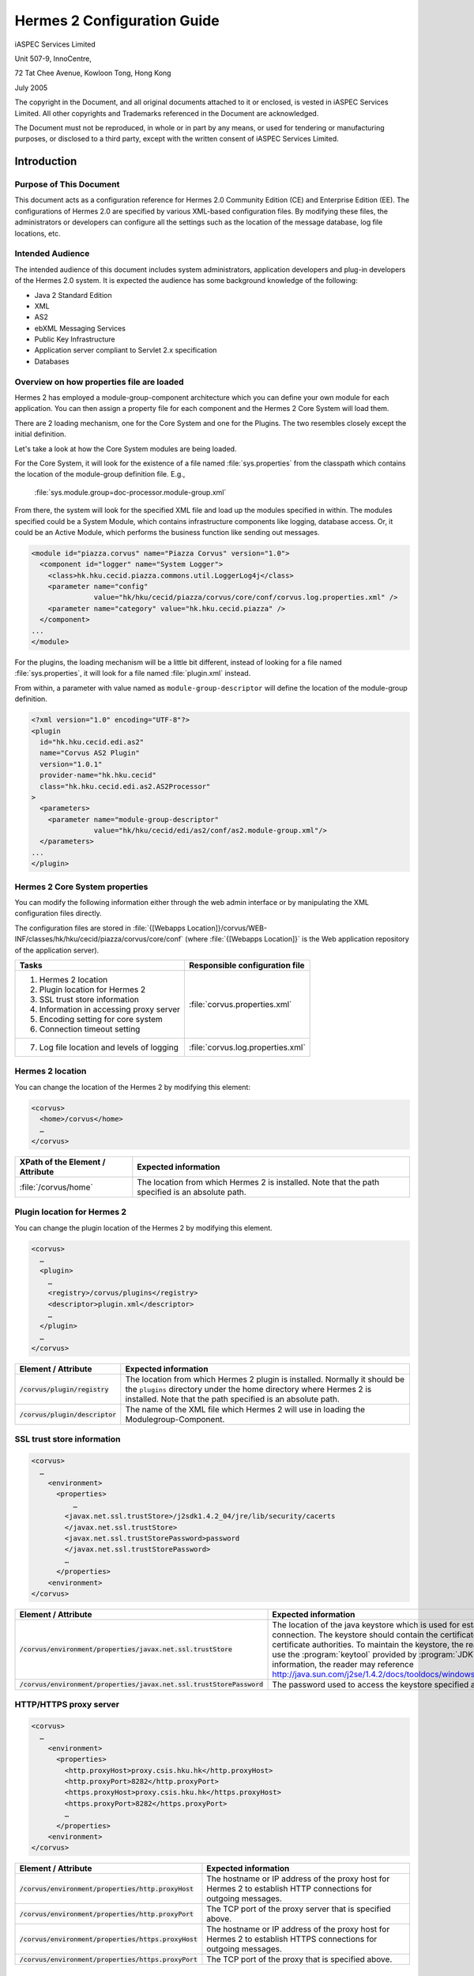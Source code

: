 .. _configuration:

Hermes 2 Configuration Guide
============================

iASPEC Services Limited

Unit 507-9, InnoCentre, 

72 Tat Chee Avenue, Kowloon Tong, Hong Kong

July 2005

The copyright in the Document, and all original documents attached to it or enclosed, is vested in iASPEC Services Limited.  All other copyrights and Trademarks referenced in the Document are acknowledged.

The Document must not be reproduced, in whole or in part by any means, or used for tendering or manufacturing purposes, or disclosed to a third party, except with the written consent of iASPEC Services Limited.


Introduction
------------

Purpose of This Document
^^^^^^^^^^^^^^^^^^^^^^^^

This document acts as a configuration reference for Hermes 2.0 Community Edition (CE) and Enterprise Edition (EE). The configurations of Hermes 2.0 are specified by various XML-based configuration files. By modifying these files, the administrators or developers can configure all the settings such as the location of the message database, log file locations, etc.

Intended Audience
^^^^^^^^^^^^^^^^^

The intended audience of this document includes system administrators, application developers and plug-in developers of the Hermes 2.0 system. It is expected the audience has some background knowledge of the following:

*   Java 2 Standard Edition
*   XML
*   AS2
*   ebXML Messaging Services
*   Public Key Infrastructure
*   Application server compliant to Servlet 2.x specification
*   Databases

Overview on how properties file are loaded
^^^^^^^^^^^^^^^^^^^^^^^^^^^^^^^^^^^^^^^^^^

Hermes 2 has employed a module-group-component architecture which you can define your own module for each application. You can then assign a property file for each component and the Hermes 2 Core System will load them.

There are 2 loading mechanism, one for the Core System and one for the Plugins. The two resembles closely except the initial definition.  

Let's take a look at how the Core System modules are being loaded. 

.. image:: _static/images/2-overview-1.jpeg

For the Core System, it will look for the existence of a file named :file:`sys.properties` from the classpath which contains the location of the module-group definition file. E.g.,

    :file:`sys.module.group=doc-processor.module-group.xml`

From there, the system will look for the specified XML file and load up the modules specified in within. The modules specified could be a System Module, which contains infrastructure components like logging, database access. Or, it could be an Active Module, which performs the business function like sending out messages.

.. code-block:: xml

   <module id="piazza.corvus" name="Piazza Corvus" version="1.0">
     <component id="logger" name="System Logger">
       <class>hk.hku.cecid.piazza.commons.util.LoggerLog4j</class>
       <parameter name="config" 
                  value="hk/hku/cecid/piazza/corvus/core/conf/corvus.log.properties.xml" />		
       <parameter name="category" value="hk.hku.cecid.piazza" />
     </component>
   ...
   </module>

For the plugins, the loading mechanism will be a little bit different, instead of looking for a file named :file:`sys.properties`, it will look for a file named :file:`plugin.xml` instead. 

.. image:: _static/images/2-overview-2.jpeg

From within, a parameter with value named as :literal:`module-group-descriptor` will define the location of the module-group definition.

.. code-block:: xml

   <?xml version="1.0" encoding="UTF-8"?>
   <plugin
     id="hk.hku.cecid.edi.as2"
     name="Corvus AS2 Plugin"
     version="1.0.1"
     provider-name="hk.hku.cecid"
     class="hk.hku.cecid.edi.as2.AS2Processor"
   >
     <parameters>
       <parameter name="module-group-descriptor"
                  value="hk/hku/cecid/edi/as2/conf/as2.module-group.xml"/>
     </parameters>
   ...
   </plugin>

Hermes 2 Core System properties
^^^^^^^^^^^^^^^^^^^^^^^^^^^^^^^
You can modify the following information either through the web admin interface or by manipulating the XML configuration files directly.

The configuration files are stored in :file:`{[Webapps Location]}/corvus/WEB-INF/classes/hk/hku/cecid/piazza/corvus/core/conf` (where :file:`{[Webapps Location]}` is the Web application repository of the application server).

+----------------------------------------------------------------------+----------------------------------------+
| Tasks                                                                | Responsible configuration file         |
+======================================================================+========================================+
| 1.    Hermes 2 location                                              |                                        |
|                                                                      |                                        | 
| 2.    Plugin location for Hermes 2                                   |                                        |
|                                                                      |                                        | 
| 3.    SSL trust store information                                    |                                        |
|                                                                      |                                        | 
| 4.    Information in accessing proxy server                          | :file:`corvus.properties.xml`          |           
|                                                                      |                                        | 
| 5.    Encoding setting for core system                               |                                        |       
|                                                                      |                                        | 
| 6.    Connection timeout setting                                     |                                        | 
+----------------------------------------------------------------------+----------------------------------------+
| 7.    Log file location and levels of logging                        | :file:`corvus.log.properties.xml`      |
+----------------------------------------------------------------------+----------------------------------------+

Hermes 2 location
^^^^^^^^^^^^^^^^^
You can change the location of the Hermes 2 by modifying this element:

.. code-block:: xml

   <corvus>
     <home>/corvus</home>
     …
   </corvus>

+----------------------------------+--------------------------------------------------------------------------------------------------+
| XPath of the Element / Attribute | Expected information                                                                             |
+==================================+==================================================================================================+
| :file:`/corvus/home`             | The location from which Hermes 2 is installed. Note that the path specified is an absolute path. |
+----------------------------------+--------------------------------------------------------------------------------------------------+
 
Plugin location for Hermes 2
^^^^^^^^^^^^^^^^^^^^^^^^^^^^
You can change the plugin location of the Hermes 2 by modifying this element.

.. code-block:: xml

   <corvus>
     …
     <plugin>
       …   
       <registry>/corvus/plugins</registry>
       <descriptor>plugin.xml</descriptor>
       …
     </plugin>
     …
   </corvus>

+-----------------------------------+-----------------------------------------------------------------------------------------------------------------------------------------------------------------------------------------------------------------------+
| Element / Attribute               | Expected information                                                                                                                                                                                                  |
+===================================+=======================================================================================================================================================================================================================+
| :code:`/corvus/plugin/registry`   | The location from which Hermes 2 plugin is installed. Normally it should be the :literal:`plugins` directory under the home directory where Hermes 2 is installed.  Note that the path specified is an absolute path. |
+-----------------------------------+-----------------------------------------------------------------------------------------------------------------------------------------------------------------------------------------------------------------------+
| :code:`/corvus/plugin/descriptor` | The name of the XML file which Hermes 2 will use in loading the Modulegroup-Component.                                                                                                                                |
+-----------------------------------+-----------------------------------------------------------------------------------------------------------------------------------------------------------------------------------------------------------------------+

SSL trust store information
^^^^^^^^^^^^^^^^^^^^^^^^^^^
.. code-block:: xml

   <corvus>
     …
       <environment>
         <properties>
             …
           <javax.net.ssl.trustStore>/j2sdk1.4.2_04/jre/lib/security/cacerts
           </javax.net.ssl.trustStore>
           <javax.net.ssl.trustStorePassword>password
           </javax.net.ssl.trustStorePassword>
           …
         </properties>
       <environment>
   </corvus>


+-------------------------------------------------------------------------+---------------------------------------------------------------------------------------------------------------------------------------------------------------------------------------------------------------------------------------------------------------------------------------------------------------------------------------------------------------------------------------------+
| Element / Attribute                                                     | Expected information                                                                                                                                                                                                                                                                                                                                                                        |
+=========================================================================+=============================================================================================================================================================================================================================================================================================================================================================================================+
| :code:`/corvus/environment/properties/javax.net.ssl.trustStore`         | The location of the java keystore which is used for establishing SSL connection. The keystore should contain the certificates of trusted certificate authorities. To maintain the keystore, the reader should use the :program:`keytool` provided by :program:`JDK`. For more information, the reader may reference http://java.sun.com/j2se/1.4.2/docs/tooldocs/windows/keytool.html.      |
+-------------------------------------------------------------------------+---------------------------------------------------------------------------------------------------------------------------------------------------------------------------------------------------------------------------------------------------------------------------------------------------------------------------------------------------------------------------------------------+
| :code:`/corvus/environment/properties/javax.net.ssl.trustStorePassword` | The password used to access the keystore specified above.                                                                                                                                                                                                                                                                                                                                   |
+-------------------------------------------------------------------------+---------------------------------------------------------------------------------------------------------------------------------------------------------------------------------------------------------------------------------------------------------------------------------------------------------------------------------------------------------------------------------------------+

HTTP/HTTPS proxy server
^^^^^^^^^^^^^^^^^^^^^^^

.. code-block:: xml

   <corvus>
     …
       <environment>
         <properties>
           <http.proxyHost>proxy.csis.hku.hk</http.proxyHost> 
           <http.proxyPort>8282</http.proxyPort> 
           <https.proxyHost>proxy.csis.hku.hk</https.proxyHost> 
           <https.proxyPort>8282</https.proxyPort>
           …
         </properties>
       <environment>
   </corvus>


+--------------------------------------------------------+-----------------------------------------------------------------------------------------------------------------+
| Element / Attribute                                    | Expected information                                                                                            |
+========================================================+=================================================================================================================+
| :code:`/corvus/environment/properties/http.proxyHost`  | The hostname or IP address of the proxy host for Hermes 2 to establish HTTP connections for outgoing messages.  |
+--------------------------------------------------------+-----------------------------------------------------------------------------------------------------------------+
| :code:`/corvus/environment/properties/http.proxyPort`  | The TCP port of the proxy server that is specified above.                                                       |
+--------------------------------------------------------+-----------------------------------------------------------------------------------------------------------------+
| :code:`/corvus/environment/properties/https.proxyHost` | The hostname or IP address of the proxy host for Hermes 2 to establish HTTPS connections for outgoing messages. |
+--------------------------------------------------------+-----------------------------------------------------------------------------------------------------------------+
| :code:`/corvus/environment/properties/https.proxyPort` | The TCP port of the proxy that is specified above.                                                              |
+--------------------------------------------------------+-----------------------------------------------------------------------------------------------------------------+

Encoding setting for core system
^^^^^^^^^^^^^^^^^^^^^^^^^^^^^^^^

.. code-block:: xml

   <corvus>
     …
       <encoding>
         <servlet-request>UTF-8</servlet-request>
         <servlet-response>text/html;UTF-8</servlet-response>
       </encoding>
   …
   </corvus>


+-------------------------------------------+----------------------------------------------------------------------------------------------------------------------------------------------+
| Element / Attribute                       | Expected information                                                                                                                         |
+===========================================+==============================================================================================================================================+
| :code:`/corvus/encoding/servlet-request`  | The encoding of the incoming HTTP or HTTPS requests. :literal:`UTF-8` is the recommended value because it can handle most written languages. |
+-------------------------------------------+----------------------------------------------------------------------------------------------------------------------------------------------+
| :code:`/corvus/encoding/servlet-response` | The encoding of the outgoing HTTP or HTTP responses.                                                                                         |
+-------------------------------------------+----------------------------------------------------------------------------------------------------------------------------------------------+

Connection timeout setting
^^^^^^^^^^^^^^^^^^^^^^^^^^
.. code-block:: xml

   <corvus>
       …
     <properties>
       …
       <sun.net.client.defaultConnectTimeout>30000</sun.net.client.defaultConnectTimeout>
       <sun.net.client.defaultReadTimeout>300000</sun.net.client.defaultReadTimeout>
       …
     </properties>
     …
   </corvus>


+----------------------------------------------------------------+----------------------------------------------------------------------------------------------------------------------------------------------------------------------------+
| Element / Attribute                                            | Expected information                                                                                                                                                       |
+================================================================+============================================================================================================================================================================+
| :code:`/corvus/properies/sun.net.client.defaultConnectTimeout` | It specifies the timeout (in milliseconds) to establish the HTTP or HTTPS connections for outgoing messages. :literal:`30` seconds is the recommended value.               |
+----------------------------------------------------------------+----------------------------------------------------------------------------------------------------------------------------------------------------------------------------+
| :code:`/corvus/properies/sun.net.client.defaultReadTimeout`    | It specifies the timeout (in milliseconds) when reading from input stream when a HTTP or HTTPS connection is established. :literal:`300` seconds is the recommended value. |
+----------------------------------------------------------------+----------------------------------------------------------------------------------------------------------------------------------------------------------------------------+

Log file location and levels of logging
To change the settings of the log reported by corvus, you will need to modify the XML file named :file:`corvus.log.properties.xml`. How to configure the logging module is the same as configuring Apache Log4j. Note that for configuring the logs of ebMS plug-ins, you need to edit another configuration file.

.. code-block:: xml

   <log4j:configuration debug="null" threshold="null" xmlns:log4j="http://jakarta.apache.org/log4j/">
   <appender name="corvus" class="org.apache.log4j.RollingFileAppender">     
     <param name="File" value="/corvus/corvus.log"/>     
     <param name="Encoding" value="UTF-8"/>     
     <param name="MaxFileSize" value="100KB"/>     
     <param name="MaxBackupIndex" value="1"/>     
     <layout class="org.apache.log4j.PatternLayout">       
       <param name="ConversionPattern" value="%d{yyyy-MM-dd HH:mm:ss} [%-12.12t] &lt;%-5p&gt; &lt;%m&gt;%n"/>     
     </layout>  
   </appender>
   <category additivity="true" name="hk.hku.cecid.piazza">
     <priority value="debug"/>
     <appender-ref ref="corvus"/>
   </category>
   </log4j:configuration>

+----------------------------------------------------------------------------------------------------------------------------------------------------------------------------------------------------------------------+------------------------------------------------------------------------------------------------------------------------------------------------------------------------------------------------------------------------------------------------------------------------------------------------------------------+
| Element / Attribute                                                                                                                                                                                                  | Expected information                                                                                                                                                                                                                                                                                             |
+======================================================================================================================================================================================================================+==================================================================================================================================================================================================================================================================================================================+
| :code:`log4j/category/priority`                                                                                                                                                                                      | The log level of the Corvus logging. The available levels are :code:`debug`, :code:`info`, :code:`warn`, :code:`error` and :code:`fatal`. If you set the value as :code:`debug`, all logs will be printed.                                                                                                       |
+----------------------------------------------------------------------------------------------------------------------------------------------------------------------------------------------------------------------+------------------------------------------------------------------------------------------------------------------------------------------------------------------------------------------------------------------------------------------------------------------------------------------------------------------+
| :code:`/log4j/category/appender-ref@ref`                                                                                                                                                                             | The name of the :code:`appender` to be used for logging. An :code:`appender` is to specify how to generate log files. In the above example, an :code:`appender` configuration element :code:`corvus` is used. The settings of the :code:`appender` are specified by the referenced :code:`appender` element.     |
+----------------------------------------------------------------------------------------------------------------------------------------------------------------------------------------------------------------------+------------------------------------------------------------------------------------------------------------------------------------------------------------------------------------------------------------------------------------------------------------------------------------------------------------------+
| :code:`/log4j/appender@class`                                                                                                                                                                                        | The appender specified by this :code:`appender` configuration element. Apache Log4j provides a series of appender, such :code:`RollingFileAppender`, :code:`DailyRollingFileAppender`, etc.                                                                                                                      |
+----------------------------------------------------------------------------------------------------------------------------------------------------------------------------------------------------------------------+------------------------------------------------------------------------------------------------------------------------------------------------------------------------------------------------------------------------------------------------------------------------------------------------------------------+
| :code:`/log4j/appender@name`                                                                                                                                                                                         | The name of this appender configuration element. The :file:`/category/appender-ref@ref` should reference the appender configuration element by this name.                                                                                                                                                        |
+----------------------------------------------------------------------------------------------------------------------------------------------------------------------------------------------------------------------+------------------------------------------------------------------------------------------------------------------------------------------------------------------------------------------------------------------------------------------------------------------------------------------------------------------+
| :code:`/log4j/appender/param[@name='File']/@value` (i.e. The :code:`value` attribute of the :code:`param` element under :code:`appender` element, whose :code:`name` attribute is :code:`File`)                      | The path of Corvus log of this appender.                                                                                                                                                                                                                                                                         |
+----------------------------------------------------------------------------------------------------------------------------------------------------------------------------------------------------------------------+------------------------------------------------------------------------------------------------------------------------------------------------------------------------------------------------------------------------------------------------------------------------------------------------------------------+
| :code:`/log4j/appender/param[@name='Encoding']/@value` (i.e. The :code:`value` attribute of the :code:`param` element under :code:`appender` element, whose :code:`name` attribute is :code:`Encoding`               | The encoding to be used for the log file.                                                                                                                                                                                                                                                                        |
+----------------------------------------------------------------------------------------------------------------------------------------------------------------------------------------------------------------------+------------------------------------------------------------------------------------------------------------------------------------------------------------------------------------------------------------------------------------------------------------------------------------------------------------------+
| :code:`/log4j/appender/param[@name='MaxFileSize']/@value` (i.e. The :code:`value` attribute of the :code:`param` element under :code:`appender` element, whose :code:`name` attribute is :code:`MaxFileSize'`        | If the size of a log file has grown to exceed this limit, another new log file will be written and the old log file will be backed up. The backed-up log file's filename will have an index appended (e.g. :file:`corvus.log.1`).                                                                                |
+----------------------------------------------------------------------------------------------------------------------------------------------------------------------------------------------------------------------+------------------------------------------------------------------------------------------------------------------------------------------------------------------------------------------------------------------------------------------------------------------------------------------------------------------+
| :code:`/log4j/appender/param[@name='MaxBackupIndex']/@value` (i.e. The :code:`value` attribute of the :code:`param` element under :code:`appender` element, whose :code:`name` attribute is :code:`MaxBackupIndex`   | The maximum number of log files which will be backed up. For example, if it is set to 10, the maximum number of backed up log files will be 10 and their filenames will be :file:`xxx.log.1`, :file:`xxx.log.2`, … :file:`xxx.log.10`.                                                                           | 
+----------------------------------------------------------------------------------------------------------------------------------------------------------------------------------------------------------------------+------------------------------------------------------------------------------------------------------------------------------------------------------------------------------------------------------------------------------------------------------------------------------------------------------------------+
| :code:`/log4j/appender/layout/param[@name='ConversionPattern']/@value`                                                                                                                                               | The pattern used in writing out the log file.                                                                                                                                                                                                                                                                    |
+----------------------------------------------------------------------------------------------------------------------------------------------------------------------------------------------------------------------+------------------------------------------------------------------------------------------------------------------------------------------------------------------------------------------------------------------------------------------------------------------------------------------------------------------+

Hermes2 Plugins properties
----------------------------------------------

AS2 Plugin
^^^^^^^^^^
In the directory :file:`{<Hermes 2 Plugins Location>}/hk.hku.cecid.edi.as2/conf/hk/hku/cecid/edi/as2/conf`, there are some configuration files for Hermes 2's AS2 plug-in. Which configuration file you should edit depends on your configuration task:


+----------------------------------------------------+----------------------------------------+
| Tasks                                              | Responsible configuration file         |
+====================================================+========================================+
| Log file location and level of logging             | :file:`As2.log.properties.xml`         |
+----------------------------------------------------+----------------------------------------+
| Information of the database to use                 | :file:`As2.module.core.xml`            |
+----------------------------------------------------+                                        |
| Location of keystore for signing outgoing messages |                                        |
+----------------------------------------------------+                                        |
| Location of the message repository                 |                                        |
+----------------------------------------------------+----------------------------------------+


Log file location and levels of logging
"""""""""""""""""""""""""""""""""""""""
To change the location of the log file, you will need to modify the XML file named :file:`as2.log.properties.xml`.

    .. code-block:: xml

       <log4j:configuration debug="null" threshold="null" xmlns:log4j="http://jakarta.apache.org/log4j/">
       <appender name="as2" class="org.apache.log4j.RollingFileAppender">     
         <param name="File" value="/as2.log"/>     
         <param name="Encoding" value="UTF-8"/>     
         <param name="MaxFileSize" value="100KB"/>     
         <param name="MaxBackupIndex" value="1"/>     
         <layout class="org.apache.log4j.PatternLayout">       
         <param name="ConversionPattern" 
                value="%d{yyyy-MM-dd HH:mm:ss} [%-12.12t] &lt;%-5p&gt; &lt;%m&gt;%n"/>     
         </layout>  
       </appender>
       <category additivity="true" name="hk.hku.cecid.piazza">
         <priority value="debug"/>
         <appender-ref ref="as2"/>
       </category>
       </log4j:configuration>

+-------------------------------------------------------------------------------------------------------------------------------------------------------------------------------------------------------------------------+-----------------------------------------------------------------------------------------------------------------------------------------------------------------------------------------------------------------------------------------------------------------------------------------------------------------+
| Element / Attribute                                                                                                                                                                                                     | Expected information                                                                                                                                                                                                                                                                                            | 
+=========================================================================================================================================================================================================================+=================================================================================================================================================================================================================================================================================================================+
| :code:`/log4j/category/priority`                                                                                                                                                                                        | The log level of the AS2 plug-in logging. The available levels are :code:`debug`, :code:`info`, :code:`warn`, :code:`error` and :code:`fatal`. If you set the value as :code:`debug`, all logs will be printed.                                                                                                 | 
+-------------------------------------------------------------------------------------------------------------------------------------------------------------------------------------------------------------------------+-----------------------------------------------------------------------------------------------------------------------------------------------------------------------------------------------------------------------------------------------------------------------------------------------------------------+
| :code:`/log4j/category/appender-ref@ref`                                                                                                                                                                                | The name of the :code:`appender` to be used for logging. An :code:`appender` is to specify how to generate log files. In the above example, an :code:`appender` configuration element :code:`as2` is used. The settings of the :code:`appender` are specified by the referenced :code:`appender` element.       |
+-------------------------------------------------------------------------------------------------------------------------------------------------------------------------------------------------------------------------+-----------------------------------------------------------------------------------------------------------------------------------------------------------------------------------------------------------------------------------------------------------------------------------------------------------------+
| :code:`/log4j/appender@class`                                                                                                                                                                                           | The appender specified by this "appender" configuration element. Apache Log4j provides a series of appender, such RollingFileAppender, DailyRollingFileAppender, etc.                                                                                                                                           | 
+-------------------------------------------------------------------------------------------------------------------------------------------------------------------------------------------------------------------------+-----------------------------------------------------------------------------------------------------------------------------------------------------------------------------------------------------------------------------------------------------------------------------------------------------------------+
| :code:`/log4j/appender@name`                                                                                                                                                                                            | The name of this appender configuration element. The :file:`/category/appender-ref@ref` should reference the appender configuration element by this name.                                                                                                                                                       | 
+-------------------------------------------------------------------------------------------------------------------------------------------------------------------------------------------------------------------------+-----------------------------------------------------------------------------------------------------------------------------------------------------------------------------------------------------------------------------------------------------------------------------------------------------------------+
| :code:`/log4j/appender/param[@name='File']/@value` (i.e. The :code:`value` attribute of the :code:`param` element under :code:`appender` element, whose :code:`name` attribute is :code:`File`)                         | The path of AS2 log of this appender.                                                                                                                                                                                                                                                                           |
+-------------------------------------------------------------------------------------------------------------------------------------------------------------------------------------------------------------------------+-----------------------------------------------------------------------------------------------------------------------------------------------------------------------------------------------------------------------------------------------------------------------------------------------------------------+
| :code:`/log4j/appender/param[@name='Encoding']/@value` (i.e. The :code:`value` attribute of the :code:`param` element under :code:`appender` element, whose :code:`name` attribute is :code:`Encoding`)                 | The encoding to be used for the log file.                                                                                                                                                                                                                                                                       |
+-------------------------------------------------------------------------------------------------------------------------------------------------------------------------------------------------------------------------+-----------------------------------------------------------------------------------------------------------------------------------------------------------------------------------------------------------------------------------------------------------------------------------------------------------------+
| :code:`/log4j/appender/param[@name='MaxFileSize']/@value` (i.e. The :code:`value` attribute of the :code:`param` element under :code:`appender` element, whose :code:`name` attribute is :code:`MaxFileSize`)           | If the size of a log file has grown to exceed this limit, another new log file will be written and the old log file will be backed up. The backed-up log file's filename will have an index appended (e.g. :file:`as2.log.1`).                                                                                  |
+-------------------------------------------------------------------------------------------------------------------------------------------------------------------------------------------------------------------------+-----------------------------------------------------------------------------------------------------------------------------------------------------------------------------------------------------------------------------------------------------------------------------------------------------------------+
| :code:`/log4j/appender/param[@name='MaxBackupIndex]/@value` (i.e. The :code:`value` attribute of the :code:`param` element under :code:`appender` element, whose :code:`name` attribute is :code:`MaxBackupIndex`)      | The maximum number of log files which will be backed up. For example, if it is set to 10, the maximum number of backed up log files will be 10 and their filenames will be :file:`xxx.log.1`, :file:`xxx.log.2`, … :file:`xxx.log.10`.                                                                          |
+-------------------------------------------------------------------------------------------------------------------------------------------------------------------------------------------------------------------------+-----------------------------------------------------------------------------------------------------------------------------------------------------------------------------------------------------------------------------------------------------------------------------------------------------------------+
| :code:`/log4j/appender/layout/param[@name='ConversionPattern']/@value`                                                                                                                                                  | The pattern used in writing out the log file.                                                                                                                                                                                                                                                                   |
+-------------------------------------------------------------------------------------------------------------------------------------------------------------------------------------------------------------------------+-----------------------------------------------------------------------------------------------------------------------------------------------------------------------------------------------------------------------------------------------------------------------------------------------------------------+


Connections to Message Database
"""""""""""""""""""""""""""""""

.. code-block:: xml

   <module>
   …
   <component id="daofactory" name="AS2 DAO Factory">
   <class>
   hk.hku.cecid.piazza.commons.dao.ds.SimpleDSDAOFactory
   </class>
     <parameter name="driver" value="org.postgresql.Driver" />
     <parameter name="url" 
                value="jdbc:postgresql://localhost:5432/as2" />
     <parameter name="username" value="corvus" />
     <parameter name="password" value="corvus" />
     <parameter name="pooling" value="true" />
     <parameter name="maxActive" value="20" />
     <parameter name="maxIdle" value="10" />
     <parameter name="maxWait" value="-1" />
     <parameter name="config" 
                value="hk/hku/cecid/edi/as2/conf/as2.dao.xml" />
   </component>
   …
   </module>

+---------------------------------------------------------------------------------------------+-----------------------------------------------------------------------------------------------------------------------------------------------------------------------------------------------------------------------------------------------------------------------------------+
| Element / Attribute                                                                         | Expected information                                                                                                                                                                                                                                                              |
+=============================================================================================+===================================================================================================================================================================================================================================================================================+
| :code:`/module/component[@id='daofactory']/class`                                           | The java class to use in establishing database connection, you can select from                                                                                                                                                                                                    |  
|                                                                                             |                                                                                                                                                                                                                                                                                   | 
|                                                                                             | * :code:`hk.hku.cecid.piazza.commons.dao.ds.SimpleDSDAOFactory`, if you want AS2 to manage the database connection pool                                                                                                                                                           |
|                                                                                             | * :code:`hk.hku.cecid.piazza.commons.dao.ds.DataSourceDAOFactory`, if you want the application server manages the database connection pool, which is accessible through JNDI (Java Naming and Directory Interface) name.                                                          | 
+---------------------------------------------------------------------------------------------+-----------------------------------------------------------------------------------------------------------------------------------------------------------------------------------------------------------------------------------------------------------------------------------+
| Belows are fields you need to fill in if you are using SimpleDSDAOFactory                                                                                                                                                                                                                                                                                                       |
+---------------------------------------------------------------------------------------------+-----------------------------------------------------------------------------------------------------------------------------------------------------------------------------------------------------------------------------------------------------------------------------------+
| :code:`/module/component[@id='daofactory']/` :code:`parameter[@name='driver']/@value`       | The JDBC driver that should be used, we have provided the driver for postgres by default. You should put the driver to your :file:`{[Tomcat Home]}/webapps/corvus/WEB-INF/lib`, where we suppose the web application repository is configured as :file:`{[Tomcat Home]}/webapps`. |
+---------------------------------------------------------------------------------------------+-----------------------------------------------------------------------------------------------------------------------------------------------------------------------------------------------------------------------------------------------------------------------------------+
| :code:`/module/component[@id='daofactory']/` :code:`parameter[@name='url']/@value`          | The URL in establishing the database connection, please refer to the document of the JDBC driver for the syntax. For PostgreSQL datatabse, the syntax is :code:`jdbc:postgresql://<IP or hostname of the database>/<message database name for AS2>`                               |
+---------------------------------------------------------------------------------------------+-----------------------------------------------------------------------------------------------------------------------------------------------------------------------------------------------------------------------------------------------------------------------------------+
| :code:`/module/component[@id='daofactory']/` :code:`parameter[@name='username']/@value`     | The username to connect to the database.                                                                                                                                                                                                                                          |
+---------------------------------------------------------------------------------------------+-----------------------------------------------------------------------------------------------------------------------------------------------------------------------------------------------------------------------------------------------------------------------------------+
| :code:`/module/component[@id='daofactory']/` :code:`parameter[@name='password']/@value`     | The password for the username specified.                                                                                                                                                                                                                                          |
+---------------------------------------------------------------------------------------------+-----------------------------------------------------------------------------------------------------------------------------------------------------------------------------------------------------------------------------------------------------------------------------------+
| :code:`/module/component[@id='daofactory']/` :code:`parameter[@name='pooling']/@value`      | The boolean value (:literal:`true`/:literal:`false`) specifying if connection pooling should be used.                                                                                                                                                                             |
+---------------------------------------------------------------------------------------------+-----------------------------------------------------------------------------------------------------------------------------------------------------------------------------------------------------------------------------------------------------------------------------------+
| :code:`/module/component[@id='daofactory']/` :code:`parameter[@name='maxActive']/@value`    | The maximum number of active threads.                                                                                                                                                                                                                                             |
+---------------------------------------------------------------------------------------------+-----------------------------------------------------------------------------------------------------------------------------------------------------------------------------------------------------------------------------------------------------------------------------------+
| :code:`/module/component[@id='daofactory']/` :code:`parameter[@name='maxIdle']/@value`      | The maximum number of threads that can remains idle.                                                                                                                                                                                                                              |
+---------------------------------------------------------------------------------------------+-----------------------------------------------------------------------------------------------------------------------------------------------------------------------------------------------------------------------------------------------------------------------------------+
| :code:`/module/component[@id='daofactory']/` :code:`parameter[@name='maxWait']/@value`      | The maximum number of milliseconds that the pool will wait (when there are no available connections) for a connection to be returned before throwing an exception, or :literal:`-1` to wait indefinitely.                                                                         |
+---------------------------------------------------------------------------------------------+-----------------------------------------------------------------------------------------------------------------------------------------------------------------------------------------------------------------------------------------------------------------------------------+
| :code:`/module/component[@id='daofactory']/` :code:`parameter[@name='config']/@value`       | Additional configuration files that will be used by the plug-in. You should just leave it as is.                                                                                                                                                                                  |
+---------------------------------------------------------------------------------------------+-----------------------------------------------------------------------------------------------------------------------------------------------------------------------------------------------------------------------------------------------------------------------------------+
| Belows are fields you need to fill in if you are using DataSourceDAOFactory                                                                                                                                                                                                                                                                                                     |
+---------------------------------------------------------------------------------------------+-----------------------------------------------------------------------------------------------------------------------------------------------------------------------------------------------------------------------------------------------------------------------------------+
| datasource                                                                                  | The JNDI name of the Data Source for connecting the message database, e.g. :code:`java:/comp/env/jdbc/as2db`                                                                                                                                                                      |
+---------------------------------------------------------------------------------------------+-----------------------------------------------------------------------------------------------------------------------------------------------------------------------------------------------------------------------------------------------------------------------------------+

Location of Keystore for Digital Sigature on Outgoing Messages
""""""""""""""""""""""""""""""""""""""""""""""""""""""""""""""

.. code-block:: xml

    <module id="as2.core" name="Corvus AS2" version="1.0">
    …
    <component id="keystore-manager" name="AS2 Key Store Manager">
      <class>hk.hku.cecid.piazza.commons.security.KeyStoreManager</class>
      <parameter name="keystore-location" value="as2.p12"/>
      <parameter name="keystore-password" value="password"/>
      <parameter name="key-alias" value="corvusas2"/>
      <parameter name="key-password" value=""/>
      <parameter name="keystore-type" value="PKCS12"/>
      <parameter name="keystore-provider" 
                 value="org.bouncycastle.jce.provider.BouncyCastleProvider"/>
      </component>
    …
    </module>

+-----------------------------------------------------------------------------------------------+------------------------------------------------------------------------------------------+
| Element / Attribute                                                                           | Expected information                                                                     |
+===============================================================================================+==========================================================================================+
| :code:`/module/component[@id='keystore-manager']/parameter[@name='keystore-location']/@value` | The path of the keystore for signing outgoing messages.                                  |
+-----------------------------------------------------------------------------------------------+------------------------------------------------------------------------------------------+
| :code:`/module/component[@id='keystore-manager']/parameter[@name='keystore-password']/@value` | The password for accessing the keystore.                                                 |
+-----------------------------------------------------------------------------------------------+------------------------------------------------------------------------------------------+
| :code:`/module/component[@id='keystore-manager]/parameter[@name='key-alias']/@value`          | The alias of the private key for digital signature.                                      |
+-----------------------------------------------------------------------------------------------+------------------------------------------------------------------------------------------+
| :code:`/module/component[@id='keystore-manager]/parameter[@name='key-password']/@value`       | The password protecting the private key for digital signature.                           |
+-----------------------------------------------------------------------------------------------+------------------------------------------------------------------------------------------+
| :code:`/module/component[@id='keystore-manager]/parameter[@name='keystore-type']/@value`      | The keystore format of the keystore. It is either :literal:`PKCS12` or :literal:`JKS`.   |
+-----------------------------------------------------------------------------------------------+------------------------------------------------------------------------------------------+

Location of the message repository
""""""""""""""""""""""""""""""""""
Outgoing Repository:

.. code-block:: xml

   <module id="as2.core" name="Corvus AS2" version="1.0">
   …
   <component id="outgoing-payload-repository" name="AS2 Outgoing Payload Repository">
   <class>
   hk.hku.cecid.edi.as2.module.PayloadRepository
   </class>
     <parameter name="location" value="/as2-outgoing-repository" />
     <parameter name="type-edi" value="application/EDIFACT" />
     <parameter name="type-x12" value="application/EDI-X12" />
     <parameter name="type-eco" value="application/edi-consent" />
     <parameter name="type-xml" value="application/XML" />
   </component>
   …
   </module>


+---------------------------------------------------------------------------------------------------------+----------------------------------------------------------------------------------------------------------------------------------------+
| Element / Attribute                                                                                     | Expected information                                                                                                                   |
+=========================================================================================================+========================================================================================================================================+
| :code:`/module/component[id='outgoing-payload-repository']/class`                                       | The java class responsible for handing the outgoing payload. You should just leave it as is.                                           |
+---------------------------------------------------------------------------------------------------------+----------------------------------------------------------------------------------------------------------------------------------------+
| :code:`/module/component[id='outgoing-payload-repository']/` :code:`parameter[@name='location']/@value` | The folder location which will store the outgoing payload. E.g., :file:`c:\program files\hermes2\repository\as2-outgoing-repository`   |
+---------------------------------------------------------------------------------------------------------+----------------------------------------------------------------------------------------------------------------------------------------+
| :code:`/module/component[id='outgoing-payload-repository']/` :code:`parameter[@name='type-edi]/@value`  | You should leave the field as what it is.                                                                                              |
+---------------------------------------------------------------------------------------------------------+                                                                                                                                        |
| :code:`/module/component[id='outgoing-payload-repository']/` :code:`parameter[@name='type-x12]/@value`  |                                                                                                                                        |
+---------------------------------------------------------------------------------------------------------+                                                                                                                                        |
| :code:`/module/component[id='outgoing-payload-repository']/` :code:`parameter[@name='type-eco]/@value`  |                                                                                                                                        |
+---------------------------------------------------------------------------------------------------------+                                                                                                                                        |
| :code:`/module/component[id='outgoing-payload-repository']/` :code:`parameter[@name='type-xml]/@value`  |                                                                                                                                        |
+---------------------------------------------------------------------------------------------------------+----------------------------------------------------------------------------------------------------------------------------------------+

.. code-block:: xml

   <module id="as2.core" name="Corvus AS2" version="1.0">
   …
   <component id="incoming-payload-repository" name="AS2 Incoming Payload Repository">		
     <class>
       hk.hku.cecid.edi.as2.module.PayloadRepository
     </class>
     <parameter name="location" value="/as2-incoming-repository" />
     <parameter name="type-edi" value="application/EDIFACT" />
     <parameter name="type-x12" value="application/EDI-X12" />
     <parameter name="type-eco" value="application/edi-consent" />
     <parameter name="type-xml" value="application/XML" />
   </component>
   …
   </module>


+-------------------------------------------------------------------------------------------------------------+---------------------------------------------------------------------------------------------------------------------------------------+
| Element / Attribute                                                                                         | Expected information                                                                                                                  |
+=============================================================================================================+=======================================================================================================================================+
| :code:`/module/component[id='incoming-payload-repository']/class`                                           | The java class responsible for handing the incoming payload. You should just leave it as is.                                          |
+-------------------------------------------------------------------------------------------------------------+---------------------------------------------------------------------------------------------------------------------------------------+
| :code:`/module/component[id='outgoing-payload-repository']/` :code:`parameter[@name='location']/@value`     | The folder location which will store the outgoing payload. E.g., :file:`c:\program files\hermes2\repository\as2-incoming-repository`  |
+-------------------------------------------------------------------------------------------------------------+---------------------------------------------------------------------------------------------------------------------------------------+
| :code:`/module/component[id='outgoing-payload-repository']/` :code:`parameter[@name='type-edi]/@value`      | You should leave the field as what it is.                                                                                             |
+-------------------------------------------------------------------------------------------------------------+                                                                                                                                       |
| :code:`/module/component[id='outgoing-payload-repository']/` :code:`parameter[@name='type-x12]/@value`      |                                                                                                                                       |
+-------------------------------------------------------------------------------------------------------------+                                                                                                                                       |
| :code:`/module/component[id='outgoing-payload-repository']/` :code:`parameter[@name='type-eco]/@value`      |                                                                                                                                       |
+-------------------------------------------------------------------------------------------------------------+                                                                                                                                       |
| :code:`/module/component[id='outgoing-payload-repository']/` :code:`parameter[@name='type-xml]/@value`      |                                                                                                                                       |
+-------------------------------------------------------------------------------------------------------------+---------------------------------------------------------------------------------------------------------------------------------------+


Original Message Repository (It is a temporary message repository used when Hermes 2 is composing or receiving AS2 messages):


.. code-block:: xml

   <module id="as2.core" name="Corvus AS2" version="1.0">
   …
   <component id="original-message-repository" name="AS2 Original Message Repository">		
     <class>
       hk.hku.cecid.edi.as2.module.MessageRepository
     </class>
       <parameter name="location" value="/as2-message-repository" />
       <parameter name="is-disabled" value="false" />
   </component>
   …
   </module>

+-------------------------------------------------------------------+-------------------------------------------------------------------------------------------------------------------------------------+
| Element / Attribute                                               | Expected information                                                                                                                |
+===================================================================+=====================================================================================================================================+
| :code:`/module/component[id='original-payload-repository']/class` | The java class responsible for handing the original message. You should just leave it as is.                                        |
+-------------------------------------------------------------------+-------------------------------------------------------------------------------------------------------------------------------------+
| :code:`location`                                                  | The folder location which will store the outgoing payload. E.g., :file:`c:\program files\hermes2\repository\as2-message-repository` |
+-------------------------------------------------------------------+-------------------------------------------------------------------------------------------------------------------------------------+
| :code:`is-disabled`                                               | The flag indicates if the original message should be stored locally.                                                                |
+-------------------------------------------------------------------+-------------------------------------------------------------------------------------------------------------------------------------+


ebMS Plugin
^^^^^^^^^^^
In the directory :file:`{<Hermes 2 Plugins Location>}/hk.hku.cecid.ebms/conf/hk/hku/cecid/ebms/spa/conf`, there are some configuration files for Hermes 2's AS2 plug-in. Which configuration file you should edit depends on your configuration task:

+------------------------------------------------------------------+----------------------------------------+
| Tasks                                                            | Responsible configuration file         |
+==================================================================+========================================+
| Log file location and level of logging                           | :file:`Log4j.properties.xml`           |
+------------------------------------------------------------------+----------------------------------------+
| Connections to Message Database                                  | :file:`Ebms.module.xml`                |
+------------------------------------------------------------------+                                        |
| Location of keystore for digital signature on outgoing messages  |                                        |
+------------------------------------------------------------------+                                        |
| Location of keystore for S/MIME decryption for incoming messages |                                        |
+------------------------------------------------------------------+----------------------------------------+


Log file location and levels of logging
"""""""""""""""""""""""""""""""""""""""
To change the location of the log file, you will need to modify the XML file named :file:`as2.log.properties.xml`

.. code-block:: xml

   <log4j:configuration debug="null" threshold="null" xmlns:log4j="http://jakarta.apache.org/log4j/">
   <appender name="RollingFileAppender" class="org.apache.log4j.RollingFileAppender">     
     <param name="File" value="/as2.log"/>     
     <param name="Encoding" value="UTF-8"/>     
     <param name="MaxFileSize" value="100KB"/>     
     <param name="MaxBackupIndex" value="1"/>     
     <layout class="org.apache.log4j.PatternLayout">       
     <param name="ConversionPattern" 
            value="%d{yyyy-MM-dd HH:mm:ss} [%-12.12t] &lt;%-5p&gt; &lt;%m&gt;%n"/>     
     </layout>  
   </appender>
   <category additivity="true" name="hk.hku.cecid.piazza">
       <priority value="debug"/>
       <appender-ref ref="RollingFileAppender"/>
     </category>
   </log4j:configuration>

+---------------------------------------------------------------------------------------------------------------------------------------------------------------------------------------------------------------------+----------------------------------------------------------------------------------------------------------------------------------------------------------------------------------------------------------------------------------------------------------------------------------------------------------------------------------+
| Element / Attribute                                                                                                                                                                                                 | Expected information                                                                                                                                                                                                                                                                                                             |
+=====================================================================================================================================================================================================================+==================================================================================================================================================================================================================================================================================================================================+
| :code:`/log4j/category/priority`                                                                                                                                                                                    | The log level of the AS2 plug-in logging. The available levels are :code:`debug`, :code:`info`, :code:`warn`, :code:`error` and :code:`fatal`. If you set the value as :code:`debug`, all logs will be printed.                                                                                                                  |
+---------------------------------------------------------------------------------------------------------------------------------------------------------------------------------------------------------------------+----------------------------------------------------------------------------------------------------------------------------------------------------------------------------------------------------------------------------------------------------------------------------------------------------------------------------------+
| :code:`/log4j/category/appender-ref@ref`                                                                                                                                                                            | The name of the :code:`appender` to be used for logging. An :code:`appender` is to specify how to generate log files. In the above example, an :code:`appender` configuration element :code:`RollingFileAppender` is used. The settings of the :code:`appender` are specified by the referenced :code:`appender` element.        |
+---------------------------------------------------------------------------------------------------------------------------------------------------------------------------------------------------------------------+----------------------------------------------------------------------------------------------------------------------------------------------------------------------------------------------------------------------------------------------------------------------------------------------------------------------------------+
| :code:`/log4j/appender@class`                                                                                                                                                                                       | The appender specified by this :code:`appender` configuration element. Apache Log4j provides a series of appender, such :code:`RollingFileAppender`, :code:`DailyRollingFileAppender`, etc.                                                                                                                                      |
+---------------------------------------------------------------------------------------------------------------------------------------------------------------------------------------------------------------------+----------------------------------------------------------------------------------------------------------------------------------------------------------------------------------------------------------------------------------------------------------------------------------------------------------------------------------+
| :code:`/log4j/appender@name`                                                                                                                                                                                        | The name of this appender configuration element. The :file:`/category/appender-ref@ref` should reference the appender configuration element by this name.                                                                                                                                                                        |
+---------------------------------------------------------------------------------------------------------------------------------------------------------------------------------------------------------------------+----------------------------------------------------------------------------------------------------------------------------------------------------------------------------------------------------------------------------------------------------------------------------------------------------------------------------------+
| :code:`/log4j/appender/param[@name='File']/@value` (i.e. The :code:`value` attribute of the :code:`param` element under :code:`appender` element, whose :code:`name` attribute is :code:`File`)                     | The path of AS2 log of this appender.                                                                                                                                                                                                                                                                                            |
+---------------------------------------------------------------------------------------------------------------------------------------------------------------------------------------------------------------------+----------------------------------------------------------------------------------------------------------------------------------------------------------------------------------------------------------------------------------------------------------------------------------------------------------------------------------+
| :code:`/log4j/appender/param[@name='Encoding']/@value` (i.e. The :code:`value` attribute of the :code:`param` element under :code:`appender` element, whose :code:`name` attribute is :code:`Encoding`)             | The encoding to be used for the log file.                                                                                                                                                                                                                                                                                        |
+---------------------------------------------------------------------------------------------------------------------------------------------------------------------------------------------------------------------+----------------------------------------------------------------------------------------------------------------------------------------------------------------------------------------------------------------------------------------------------------------------------------------------------------------------------------+
| :code:`/log4j/appender/param[@name='MaxFileSize']/@value` (i.e. The :code:`value` attribute of the :code:`param` element under :code:`appender` element, whose :code:`name` attribute is :code:`MaxFileSize'`)      | If the size of a log file has grown to exceed this limit, another new log file will be written and the old log file will be backed up. The backed-up log file's filename will have an index appended (e.g. :file:`as2.log.1`).                                                                                                   |
+---------------------------------------------------------------------------------------------------------------------------------------------------------------------------------------------------------------------+----------------------------------------------------------------------------------------------------------------------------------------------------------------------------------------------------------------------------------------------------------------------------------------------------------------------------------+
| :code:`/log4j/appender/param[@name='MaxBackupIndex']/@value` (i.e. The :code:`value` attribute of the :code:`param` element under :code:`appender` element, whose :code:`name` attribute is :code:`MaxBackupIndex`) | The maximum number of log files which will be backed up. For example, if it is set to 10, the maximum number of backed up log files will be 10 and their filenames will be :file:`xxx.log.1`, :file:`xxx.log.2`, … :file:`xxx.log.10`.                                                                                           |
+---------------------------------------------------------------------------------------------------------------------------------------------------------------------------------------------------------------------+----------------------------------------------------------------------------------------------------------------------------------------------------------------------------------------------------------------------------------------------------------------------------------------------------------------------------------+
| :code:`/log4j/appender/layout/param[@name='ConversionPattern']/@value`                                                                                                                                              | The pattern used in writing out the log file.                                                                                                                                                                                                                                                                                    |
+---------------------------------------------------------------------------------------------------------------------------------------------------------------------------------------------------------------------+----------------------------------------------------------------------------------------------------------------------------------------------------------------------------------------------------------------------------------------------------------------------------------------------------------------------------------+

Connections to Message Database
"""""""""""""""""""""""""""""""

.. code-block:: xml

   <module>
   …
   <component id="daofactory" name="System DAO Factory">
   <class>
   hk.hku.cecid.piazza.commons.dao.ds.SimpleDSDAOFactory
   </class>
     <parameter name="driver" value="org.postgresql.Driver" />
     <parameter name="url" 
                value="jdbc:postgresql://localhost:5432/ebms" />
     <parameter name="username" value="corvus" />
     <parameter name="password" value="corvus" />
       <parameter name="pooling" value="true" />
       <parameter name="maxActive" value="20" />
       <parameter name="maxIdle" value="10" />
       <parameter name="maxWait" value="-1" />
     <parameter name="config">
             hk/hku/cecid/ebms/spa/conf/DAOMessage.xml,
             hk/hku/cecid/ebms/spa/conf/DAORepository.xml,
             hk/hku/cecid/ebms/spa/conf/DAOOutbox.xml,
             hk/hku/cecid/ebms/spa/conf/DAOInbox.xml,
             hk/hku/cecid/ebms/spa/conf/DAOMessageServer.xml,
             hk/hku/cecid/ebms/spa/conf/DAOPartnership.xml
      </parameter>
   </component>
   …
   </module>

+------------------------------------------------------------------------------------------+------------------------------------------------------------------------------------------------------------------------------------------------------------------------------------------------------------------------------------------------------------------------------------+
| Element / Attribute                                                                      | Expected information                                                                                                                                                                                                                                                               |
+==========================================================================================+====================================================================================================================================================================================================================================================================================+
| :code:`/module/component[@id='daofactory']/class`                                        | The java class to use in establishing database connection, you can select from                                                                                                                                                                                                     |
|                                                                                          |                                                                                                                                                                                                                                                                                    |
|                                                                                          | * :code:`hk.hku.cecid.piazza.commons.dao.ds.SimpleDSDAOFactory`, if you want AS2 to manage the database connection pool.                                                                                                                                                           |
|                                                                                          | * :code:`hk.hku.cecid.piazza.commons.dao.ds.DataSourceDAOFactory`, if you want the application server manages the database connection pool, which is accessible through JNDI (Java Naming and Directory Interface) name.                                                           |
+------------------------------------------------------------------------------------------+------------------------------------------------------------------------------------------------------------------------------------------------------------------------------------------------------------------------------------------------------------------------------------+
| Belows are fields you need to fill in if you are using SimpleDSDAOFactory                                                                                                                                                                                                                                                                                                     |
+------------------------------------------------------------------------------------------+------------------------------------------------------------------------------------------------------------------------------------------------------------------------------------------------------------------------------------------------------------------------------------+
| :code:`/module/component[@id='daofactory']/` :code:`parameter[@name='driver']/@value`    | The JDBC driver that should be used, we have provided the driver for postgres by default. You should put the driver to your :file:`{[Tomcat Home]}/webapps/corvus/WEB-INF/lib`, where we suppose the web application repository is configured as :file:`{[Tomcat Home]}/webapps`.  |
+------------------------------------------------------------------------------------------+------------------------------------------------------------------------------------------------------------------------------------------------------------------------------------------------------------------------------------------------------------------------------------+
| :code:`/module/component[@id='daofactory']/` :code:`parameter[@name='url']/@value`       | The URL in establishing the database connection, please refer to the document of the JDBC driver for the syntax. For PostgreSQL datatabse, the syntax is :code:`jdbc:postgresql://<IP or hostname of the database>/<message database name for AS2>`                                |
+------------------------------------------------------------------------------------------+------------------------------------------------------------------------------------------------------------------------------------------------------------------------------------------------------------------------------------------------------------------------------------+
| :code:`/module/component[@id='daofactory']/` :code:`parameter[@name='username']/@value`  | The username to connect to the database.                                                                                                                                                                                                                                           |
+------------------------------------------------------------------------------------------+------------------------------------------------------------------------------------------------------------------------------------------------------------------------------------------------------------------------------------------------------------------------------------+
| :code:`/module/component[@id='daofactory']/` :code:`parameter[@name='password']/@value`  | The password for the username specified.                                                                                                                                                                                                                                           |
+------------------------------------------------------------------------------------------+------------------------------------------------------------------------------------------------------------------------------------------------------------------------------------------------------------------------------------------------------------------------------------+
| :code:`/module/component[@id='daofactory']/` :code:`parameter[@name='pooling']/@value`   | The boolean value (:literal:`true`/:literal:`false`) specifying if connection pooling should be used.                                                                                                                                                                              |
+------------------------------------------------------------------------------------------+------------------------------------------------------------------------------------------------------------------------------------------------------------------------------------------------------------------------------------------------------------------------------------+
| :code:`/module/component[@id='daofactory']/` :code:`parameter[@name='maxActive']/@value` | The maximum number of active threads.                                                                                                                                                                                                                                              |
+------------------------------------------------------------------------------------------+------------------------------------------------------------------------------------------------------------------------------------------------------------------------------------------------------------------------------------------------------------------------------------+
| :code:`/module/component[@id='daofactory']/` :code:`parameter[@name='maxIdle']/@value`   | The maximum number of threads that can remains idle.                                                                                                                                                                                                                               |
+------------------------------------------------------------------------------------------+------------------------------------------------------------------------------------------------------------------------------------------------------------------------------------------------------------------------------------------------------------------------------------+
| :code:`/module/component[@id='daofactory']/` :code:`parameter[@name='maxWait']/@value`   | The maximum number of milliseconds that the pool will wait (when there are no available connections) for a connection to be returned before throwing an exception, or :literal:`-1` to wait indefinitely.                                                                          |
+------------------------------------------------------------------------------------------+------------------------------------------------------------------------------------------------------------------------------------------------------------------------------------------------------------------------------------------------------------------------------------+
| :code:`/module/component[@id='daofactory']/` :code:`parameter[@name='config']/@value`    | Additional configuration files that will be used by the plug-in. You should just leave it as is.                                                                                                                                                                                   |
+------------------------------------------------------------------------------------------+------------------------------------------------------------------------------------------------------------------------------------------------------------------------------------------------------------------------------------------------------------------------------------+
| Belows are fields you need to fill in if you are using DataSourceDAOFactory                                                                                                                                                                                                                                                                                                   |
+------------------------------------------------------------------------------------------+------------------------------------------------------------------------------------------------------------------------------------------------------------------------------------------------------------------------------------------------------------------------------------+
| datasource                                                                               | The JNDI name of the Data Source for connecting the message database, e.g. :code:`java:/comp/env/jdbc/ebmsdb`                                                                                                                                                                      |
+------------------------------------------------------------------------------------------+------------------------------------------------------------------------------------------------------------------------------------------------------------------------------------------------------------------------------------------------------------------------------------+

Location of Keystore for Digital Signature on Outgoing Messages
"""""""""""""""""""""""""""""""""""""""""""""""""""""""""""""""

.. code-block:: xml

   <module id="ebms.main" name="Ebms Plugin" version="1.0">
   …
   <component id="keystore-manager" name="Key Store Manager for Digital Signature">
     <class>hk.hku.cecid.piazza.commons.security.KeyStoreManager</class>
     <parameter name="keystore-location" value="ebms.p12"/>
     <parameter name="keystore-password" value="password"/>
     <parameter name="key-alias" value="CorvusEbMS"/>
     <parameter name="key-password" value="password"/>
     <parameter name="keystore-type" value="PKCS12"/>
     <parameter name="keystore-provider" 
                value="org.bouncycastle.jce.provider.BouncyCastleProvider"/>
     </component>
   …
   </module>

+-----------------------------------------------------------------------------------------------+-------------------------------------------------------------------------------------------+
| Element / Attribute                                                                           | Expected information                                                                      |
+===============================================================================================+===========================================================================================+
| :code:`/module/component[@id='keystore-manager']/parameter[@name='keystore-location']/@value` | The path of the keystore for signing outgoing messages.                                   |
+-----------------------------------------------------------------------------------------------+-------------------------------------------------------------------------------------------+
| :code:`/module/component[@id='keystore-manager']/parameter[@name='keystore-password']/@value` | The password for accessing the keystore.                                                  |
+-----------------------------------------------------------------------------------------------+-------------------------------------------------------------------------------------------+
| :code:`/module/component[@id='keystore-manager]/parameter[@name='key-alias']/@value`          | The alias of the private key for digital signature.                                       |
+-----------------------------------------------------------------------------------------------+-------------------------------------------------------------------------------------------+
| :code:`/module/component[@id='keystore-manager]/parameter[@name='key-password']/@value`       | The password protecting the private key for digital signature.                            |
+-----------------------------------------------------------------------------------------------+-------------------------------------------------------------------------------------------+
| :code:`/module/component[@id='keystore-manager]/parameter[@name='keystore-type']/@value`      | The keystore format of the keystore. It is either :literal:`PKCS12` or :literal:`JKS`.    |
+-----------------------------------------------------------------------------------------------+-------------------------------------------------------------------------------------------+

Location of Keystore for S/MIME Decryption (for Incoming Messages)
""""""""""""""""""""""""""""""""""""""""""""""""""""""""""""""""""

.. code-block:: xml

   <module id="ebms.main" name="Ebms Plugin" version="1.0">
   …
     <component id="keystore-manager-for-decryption" name="Key Store Manager for Decryption">
       <class>hk.hku.cecid.piazza.commons.security.KeyStoreManager</class>
       <parameter name="keystore-location" 
                  value="C:/Program Files/hermes2_ee/plugins/hk.hku.cecid.ebms/security/ebms.p12"/>
       <parameter name="keystore-password" value="password"/>
       <parameter name="key-alias" value="CorvusEbMS"/>
       <parameter name="key-password" value="password"/>
       <parameter name="keystore-type" value="PKCS12"/>
       <parameter name="keystore-provider" value="org.bouncycastle.jce.provider.BouncyCastleProvider"/>
     </component>
   …
   </module>


+-----------------------------------------------------------------------------------------------+-------------------------------------------------------------------------------------------+
| Element / Attribute                                                                           | Expected information                                                                      |
+===============================================================================================+===========================================================================================+
| :code:`/module/component[@id='keystore-manager']/parameter[@name='keystore-location']/@value` | The path of the keystore for decrypting incoming messages encrypted by S/MIME encryption. |
+-----------------------------------------------------------------------------------------------+-------------------------------------------------------------------------------------------+
| :code:`/module/component[@id='keystore-manager']/parameter[@name='keystore-password']/@value` | The password for accessing the keystore.                                                  |
+-----------------------------------------------------------------------------------------------+-------------------------------------------------------------------------------------------+
| :code:`/module/component[@id='keystore-manager]/parameter[@name='key-alias']/@value`          | The alias of the private key for the decryption.                                          |
+-----------------------------------------------------------------------------------------------+-------------------------------------------------------------------------------------------+
| :code:`/module/component[@id='keystore-manager]/parameter[@name='key-password']/@value`       | The password protecting the private key for digital signature.                            |
+-----------------------------------------------------------------------------------------------+-------------------------------------------------------------------------------------------+
| :code:`/module/component[@id='keystore-manager]/parameter[@name='keystore-type']/@value`      | The keystore format of the keystore. It is either :literal:`PKCS12` or :literal:`JKS`.    |
+-----------------------------------------------------------------------------------------------+-------------------------------------------------------------------------------------------+


References
----------

* Hermes 2 Application Development Guide
* Hermes 2 Technical Guide
* Hermes 2 Administration Tool User Guide
* Hermes 2 Enterprise Edition Installation Guide
* Hermes 2 GPL Edition Installation Guide
* Hermes 2 Plug-in Development Guide
* OASIS ebXML Message Service Specification 2.0
* MIME-based Secure Peer-to-Peer Business Data Interchange over the Internet Using HTTP AS2 (:file:`draft-ietf-ediint-as2-17.txt`)
